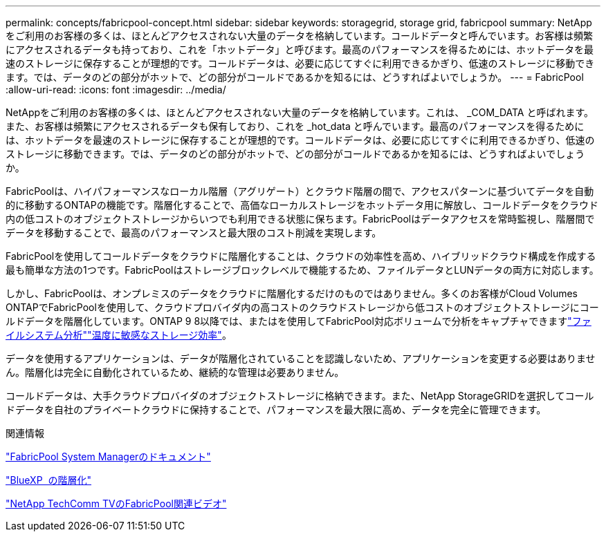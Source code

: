 ---
permalink: concepts/fabricpool-concept.html 
sidebar: sidebar 
keywords: storagegrid, storage grid, fabricpool 
summary: NetAppをご利用のお客様の多くは、ほとんどアクセスされない大量のデータを格納しています。コールドデータと呼んでいます。お客様は頻繁にアクセスされるデータも持っており、これを「ホットデータ」と呼びます。最高のパフォーマンスを得るためには、ホットデータを最速のストレージに保存することが理想的です。コールドデータは、必要に応じてすぐに利用できるかぎり、低速のストレージに移動できます。では、データのどの部分がホットで、どの部分がコールドであるかを知るには、どうすればよいでしょうか。 
---
= FabricPool
:allow-uri-read: 
:icons: font
:imagesdir: ../media/


[role="lead"]
NetAppをご利用のお客様の多くは、ほとんどアクセスされない大量のデータを格納しています。これは、 _COM_DATA と呼ばれます。また、お客様は頻繁にアクセスされるデータも保有しており、これを _hot_data と呼んでいます。最高のパフォーマンスを得るためには、ホットデータを最速のストレージに保存することが理想的です。コールドデータは、必要に応じてすぐに利用できるかぎり、低速のストレージに移動できます。では、データのどの部分がホットで、どの部分がコールドであるかを知るには、どうすればよいでしょうか。

FabricPoolは、ハイパフォーマンスなローカル階層（アグリゲート）とクラウド階層の間で、アクセスパターンに基づいてデータを自動的に移動するONTAPの機能です。階層化することで、高価なローカルストレージをホットデータ用に解放し、コールドデータをクラウド内の低コストのオブジェクトストレージからいつでも利用できる状態に保ちます。FabricPoolはデータアクセスを常時監視し、階層間でデータを移動することで、最高のパフォーマンスと最大限のコスト削減を実現します。

FabricPoolを使用してコールドデータをクラウドに階層化することは、クラウドの効率性を高め、ハイブリッドクラウド構成を作成する最も簡単な方法の1つです。FabricPoolはストレージブロックレベルで機能するため、ファイルデータとLUNデータの両方に対応します。

しかし、FabricPoolは、オンプレミスのデータをクラウドに階層化するだけのものではありません。多くのお客様がCloud Volumes ONTAPでFabricPoolを使用して、クラウドプロバイダ内の高コストのクラウドストレージから低コストのオブジェクトストレージにコールドデータを階層化しています。ONTAP 9 8以降では、またはを使用してFabricPool対応ボリュームで分析をキャプチャできますlink:../concept_nas_file_system_analytics_overview.html["ファイルシステム分析"]link:../volumes/enable-temperature-sensitive-efficiency-concept.html["温度に敏感なストレージ効率"]。

データを使用するアプリケーションは、データが階層化されていることを認識しないため、アプリケーションを変更する必要はありません。階層化は完全に自動化されているため、継続的な管理は必要ありません。

コールドデータは、大手クラウドプロバイダのオブジェクトストレージに格納できます。また、NetApp StorageGRIDを選択してコールドデータを自社のプライベートクラウドに保持することで、パフォーマンスを最大限に高め、データを完全に管理できます。

.関連情報
https://docs.netapp.com/us-en/ontap/concept_cloud_overview.html["FabricPool System Managerのドキュメント"^]

https://docs.netapp.com/us-en/bluexp-tiering/index.html["BlueXP  の階層化"^]

https://www.youtube.com/playlist?list=PLdXI3bZJEw7mcD3RnEcdqZckqKkttoUpS["NetApp TechComm TVのFabricPool関連ビデオ"^]
